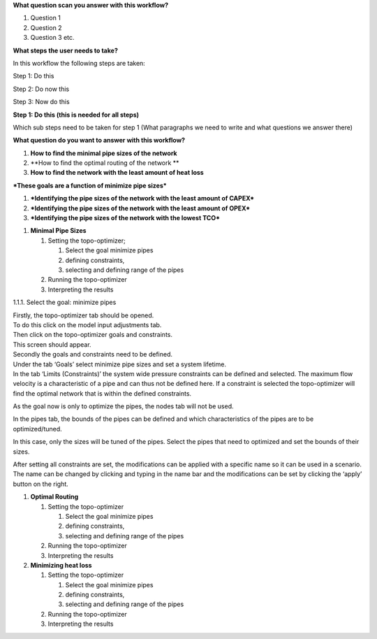 **What question scan you answer with this workflow?**

1. Question 1

2. Question 2

3. Question 3 etc.

**What steps the user needs to take?**

In this workflow the following steps are taken:

Step 1: Do this

Step 2: Do now this

Step 3: Now do this

**Step 1: Do this (this is needed for all steps)**

Which sub steps need to be taken for step 1 (What paragraphs we need to
write and what questions we answer there)

**What question do you want to answer with this workflow?**

1. **How to find the minimal pipe sizes of the network**

2. **How to find the optimal routing of the network **

3. **How to find the network with the least amount of heat loss**

***These goals are a function of minimize pipe sizes***

1. ***Identifying the pipe sizes of the network with the least amount of
   CAPEX***

2. ***Identifying the pipe sizes of the network with the least amount of
   OPEX***

3. ***Identifying the pipe sizes of the network with the lowest TCO***

1. **Minimal Pipe Sizes**

   1. Setting the topo-optimizer;

      1. Select the goal minimize pipes

      2. defining constraints,

      3. selecting and defining range of the pipes

   2. Running the topo-optimizer

   3. Interpreting the results

1.1.1. Select the goal: minimize pipes

| Firstly, the topo-optimizer tab should be opened.
| To do this click on the model input adjustments tab.
| Then click on the topo-optimizer goals and constraints.
| This screen should appear.

| Secondly the goals and constraints need to be defined.
| Under the tab ‘Goals’ select minimize pipe sizes and set a system
  lifetime.
| In the tab ‘Limits (Constraints)’ the system wide pressure constraints
  can be defined and selected. The maximum flow velocity is a
  characteristic of a pipe and can thus not be defined here. If a
  constraint is selected the topo-optimizer will find the optimal
  network that is within the defined constraints.

As the goal now is only to optimize the pipes, the nodes tab will not be
used.

In the pipes tab, the bounds of the pipes can be defined and which
characteristics of the pipes are to be optimized/tuned.

In this case, only the sizes will be tuned of the pipes. Select the
pipes that need to optimized and set the bounds of their sizes.

After setting all constraints are set, the modifications can be applied
with a specific name so it can be used in a scenario. The name can be
changed by clicking and typing in the name bar and the modifications can
be set by clicking the ‘apply’ button on the right.

1. **Optimal Routing**

   1. Setting the topo-optimizer

      1. Select the goal minimize pipes

      2. defining constraints,

      3. selecting and defining range of the pipes

   2. Running the topo-optimizer

   3. Interpreting the results

2. **Minimizing heat loss**

   1. Setting the topo-optimizer

      1. Select the goal minimize pipes

      2. defining constraints,

      3. selecting and defining range of the pipes

   2. Running the topo-optimizer

   3. Interpreting the results
